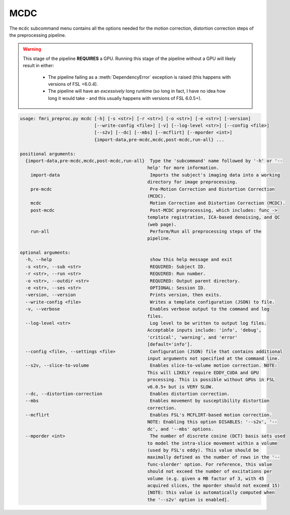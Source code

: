 MCDC
~~~~~~~~~~~~~~~~~

The ``mcdc`` subcommand menu contains all the options needed for the motion correction, 
distortion correction steps of the preprocessing pipeline.

.. warning:: 

  This stage of the pipeline **REQUIRES** a GPU.
  Running this stage of the pipeline without a GPU will likely result in either:
  
    - The pipeline failing as a :meth:`DependencyError` exception is raised (this happens with versions of FSL <6.0.4).
    - The pipeline will have an *excessively* long runtime (so long in fact, I have no idea how long it would take - and this usually happens with versions of FSL 6.0.5+).

.. code-block:: text
    
    usage: fmri_preproc.py mcdc [-h] [-s <str>] [-r <str>] [-o <str>] [-e <str>] [-version]
                                [--write-config <file>] [-v] [--log-level <str>] [--config <file>]
                                [--s2v] [--dc] [--mbs] [--mcflirt] [--mporder <int>]
                                {import-data,pre-mcdc,mcdc,post-mcdc,run-all} ...

    positional arguments:
      {import-data,pre-mcdc,mcdc,post-mcdc,run-all}  Type the 'subcommand' name followed by '-h' or '--
                                                    help' for more information.
        import-data                                  Imports the subject's imaging data into a working
                                                    directory for image preprocessing.
        pre-mcdc                                     Pre-Motion Correction and Distortion Correction
                                                    (MCDC).
        mcdc                                         Motion Correction and Distortion Correction (MCDC).
        post-mcdc                                    Post-MCDC preprocessing, which includes: func ->
                                                    template registration, ICA-based denoising, and QC
                                                    (web page).
        run-all                                      Perform/Run all preprocessing steps of the
                                                    pipeline.

    optional arguments:
      -h, --help                                     show this help message and exit
      -s <str>, --sub <str>                          REQUIRED: Subject ID.
      -r <str>, --run <str>                          REQUIRED: Run number.
      -o <str>, --outdir <str>                       REQUIRED: Output parent directory.
      -e <str>, --ses <str>                          OPTIONAL: Session ID.
      -version, --version                            Prints version, then exits.
      --write-config <file>                          Writes a template configuration (JSON) to file.
      -v, --verbose                                  Enables verbose output to the command and log
                                                    files.
      --log-level <str>                              Log level to be written to output log files.
                                                    Acceptable inputs include: 'info', 'debug',
                                                    'critical', 'warning', and 'error'
                                                    [default='info'].
      --config <file>, --settings <file>             Configuration (JSON) file that contains additional
                                                    input arguments not specified at the command line.
      --s2v, --slice-to-volume                       Enables slice-to-volume motion correction. NOTE:
                                                    This will LIKELY require EDDY_CUDA and GPU
                                                    processing. This is possible without GPUs in FSL
                                                    v6.0.5+ but is VERY SLOW.
      --dc, --distortion-correction                  Enables distortion correction.
      --mbs                                          Enables movement by susceptibility distortion
                                                    correction.
      --mcflirt                                      Enables FSL's MCFLIRT-based motion correction.
                                                    NOTE: Enabling this option DISABLES: '--s2v', '--
                                                    dc', and '--mbs' options.
      --mporder <int>                                The number of discrete cosine (DCT) basis sets used
                                                    to model the intra-slice movement within a volume
                                                    (used by FSL's eddy). This value should be
                                                    maximally defined as the number of rows in the '--
                                                    func-slorder' option. For reference, this value
                                                    should not exceed the number of excitations per
                                                    volume (e.g. given a MB factor of 3, with 45
                                                    acquired slices, the mporder should not exceed 15)
                                                    [NOTE: this value is automatically computed when
                                                    the '--s2v' option is enabled].
